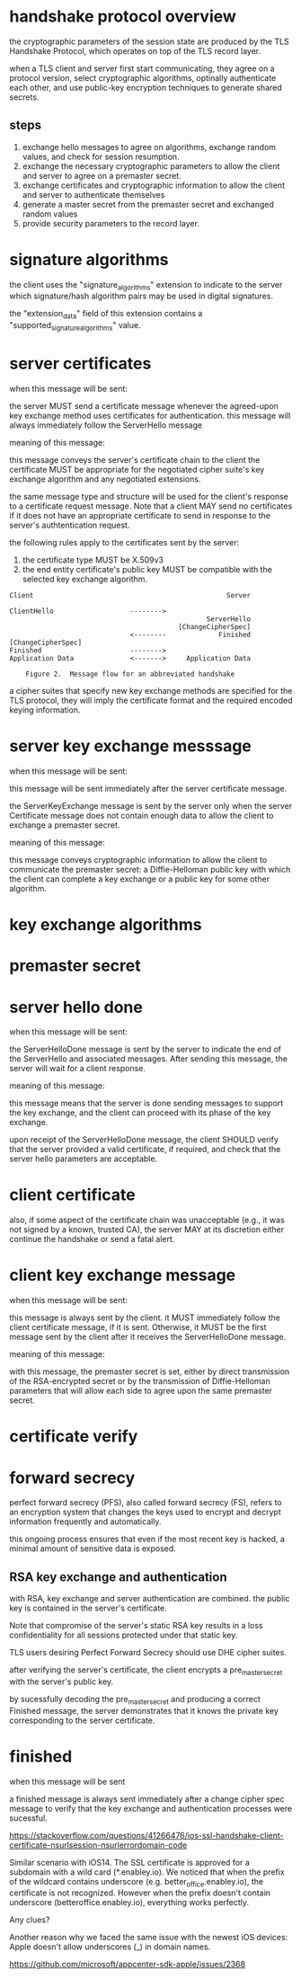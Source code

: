 * handshake protocol overview

the cryptographic parameters of the session state are produced by the TLS Handshake Protocol, which operates on top of the TLS record layer.

when a TLS client and server first start communicating, they agree on a protocol version, select cryptographic algorithms, optinally authenticate each other, and use public-key encryption techniques to generate shared secrets.

** steps

1. exchange hello messages to agree on algorithms, exchange random values, and check for session resumption.
2. exchange the necessary cryptographic parameters to allow the client and server to agree on a premaster secret.
3. exchange certificates and cryptographic information to allow the client and server to authenticate themselves
4. generate a master secret from the premaster secret and exchanged random values
5. provide security parameters to the record layer.


* signature algorithms

the client uses the "signature_algorithms" extension to indicate to the server which signature/hash algorithm pairs may be used in digital signatures.

the "extension_data" field of this extension contains a "supported_signature_algorithms" value.

* server certificates

when this message will be sent:

the server MUST send a certificate message whenever the agreed-upon key exchange method uses certificates for authentication. this message will always immediately follow the ServerHello message

meaning of this message:

this message conveys the server's certificate chain to the client
the certificate MUST be appropriate for the negotiated cipher suite's key exchange algorithm and any negotiated extensions.


the same message type and structure will be used for the client's response to a certificate request message. Note that a client MAY send no certificates if it does not have an appropriate certificate to send in response to the server's authtentication request.


the following rules apply to the certificates sent by the server:
1. the certificate type MUST be X.509v3
2. the end entity certificate's public key MUST be compatible with the selected key exchange algorithm.


#+BEGIN_SRC
      Client                                                Server

      ClientHello                   -------->
                                                       ServerHello
                                                [ChangeCipherSpec]
                                    <--------             Finished
      [ChangeCipherSpec]
      Finished                      -------->
      Application Data              <------->     Application Data

          Figure 2.  Message flow for an abbreviated handshake
#+END_SRC


a cipher suites that specify new key exchange methods are specified for the TLS protocol, they will imply the certificate format and the required encoded keying information.

* server key exchange messsage

when this message will be sent:

this message will be sent immediately after the server certificate message.

the ServerKeyExchange message is sent by the server only when the server Certificate message does not contain enough data to allow the client to exchange a premaster secret.


meaning of this message:

this message conveys cryptographic information to allow the client to communicate the premaster secret: a Diffie-Helloman public key with which the client can complete a key exchange or a public key for some other algorithm.


* key exchange algorithms

* premaster secret


* server hello done

when this message will be sent:

the ServerHelloDone message is sent by the server to indicate the end of the ServerHello and associated messages. After sending this message, the server will wait for a client response.

meaning of this message:

this message means that the server is done sending messages to support the key exchange, and the client can proceed with its phase of the key exchange.

upon receipt of the ServerHelloDone message, the client SHOULD verify that the server provided a valid certificate, if required, and check that the server hello parameters are acceptable.


* client certificate

also, if some aspect of the certificate chain was unacceptable (e.g., it was not signed by a known, trusted CA), the server MAY at its discretion either continue the handshake or send a fatal alert.

* client key exchange message

when this message will be sent:

this message is always sent by the client. it MUST immediately follow the client certificate message, if it is sent. Otherwise, it MUST be the first message sent by the client after it receives the ServerHelloDone message.


meaning of this message:

with this message, the premaster secret is set, either by direct transmission of the RSA-encrypted secret or by the transmission of Diffie-Helloman parameters that will allow each side to agree upon the same premaster secret.


* certificate verify

* forward secrecy

perfect forward secrecy (PFS), also called forward secrecy (FS), refers to an encryption system that changes the keys used to encrypt and decrypt information frequently and automatically.

this ongoing process ensures that even if the most recent key is hacked, a minimal amount of sensitive data is exposed.


** RSA key exchange and authentication

with RSA, key exchange and server authentication are combined.
the public key is contained in the server's certificate.

Note that compromise of the server's static RSA key results in a loss confidentiality for all sessions protected under that static key.

TLS users desiring Perfect Forward Secrecy should use DHE cipher suites.

after verifying the server's certificate, the client encrypts a pre_master_secret with the server's public key.

by sucessfully decoding the pre_master_secret and producing a correct Finished message, the server demonstrates that it knows the private key corresponding to the server certificate.


* finished

when this message will be sent

a finished message is always sent immediately after a change cipher spec message to verify that the key exchange and authentication processes were sucessful.


https://stackoverflow.com/questions/41266476/ios-ssl-handshake-client-certificate-nsurlsession-nsurlerrordomain-code


Similar scenario with iOS14.
The SSL certificate is approved for a subdomain with a wild card (*.enabley.io). We noticed that when the prefix of the wildcard contains underscore (e.g. better_office.enabley.io), the certificate is not recognized. However when the prefix doesn't contain underscore (betteroffice.enabley.io), everything works perfectly.

Any clues?

Another reason why we faced the same issue with the newest iOS devices: Apple doesn't allow underscores (_) in domain names.

https://github.com/microsoft/appcenter-sdk-apple/issues/2368
